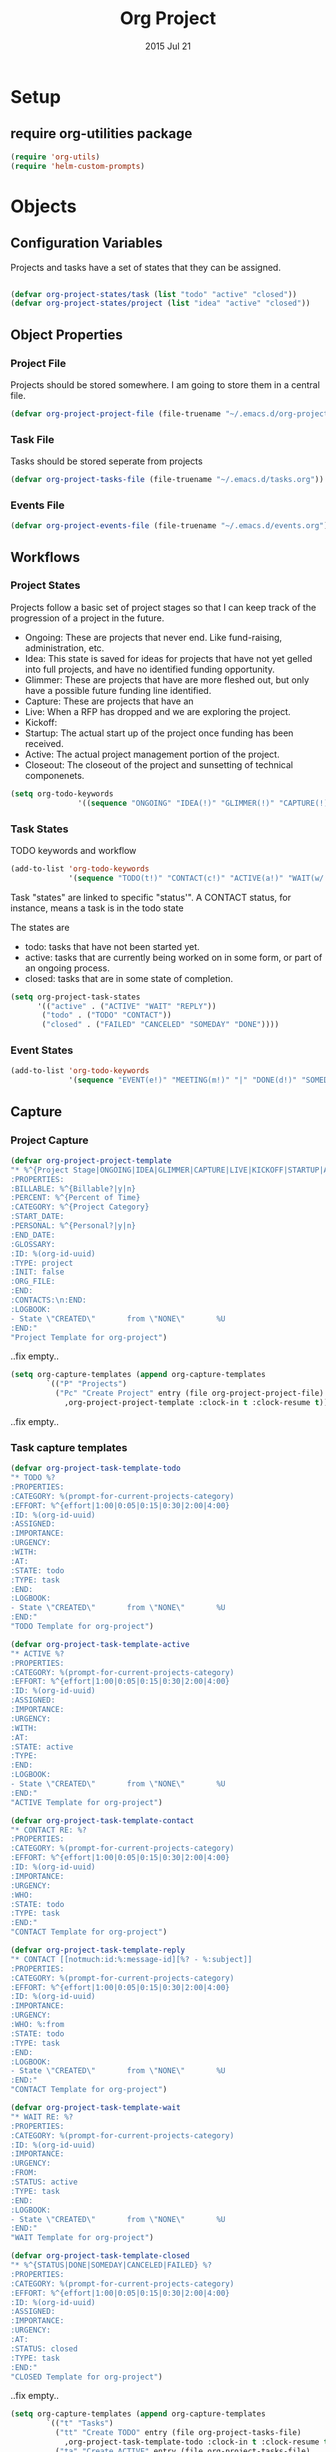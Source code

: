 #+TITLE: Org Project
#+AUTHOR: seamus tuohy
#+EMAIL: stuohy@internews.org
#+DATE: 2015 Jul 21
#+TAGS: org emacs projects clocking


* Setup

** TODO require org-utilities package
#+BEGIN_SRC emacs-lisp
(require 'org-utils)
(require 'helm-custom-prompts)
#+END_SRC

* Objects

** Configuration Variables

Projects and tasks have a set of states that they can be assigned.
#+BEGIN_SRC emacs-lisp

  (defvar org-project-states/task (list "todo" "active" "closed"))
  (defvar org-project-states/project (list "idea" "active" "closed"))

#+END_SRC

** Object Properties

*** Project File
Projects should be stored somewhere. I am going to store them in a central file.

#+BEGIN_SRC emacs-lisp
    (defvar org-project-project-file (file-truename "~/.emacs.d/org-projects.org"))
#+END_SRC

*** Task File
Tasks should be stored seperate from projects

#+BEGIN_SRC emacs-lisp
(defvar org-project-tasks-file (file-truename "~/.emacs.d/tasks.org"))
#+END_SRC

*** Events File
#+BEGIN_SRC emacs-lisp
(defvar org-project-events-file (file-truename "~/.emacs.d/events.org"))
#+END_SRC

** Workflows

*** Project States
Projects follow a basic set of project stages so that I can keep track of the progression of a project in the future.
- Ongoing: These are projects that never end. Like fund-raising, administration, etc.
- Idea: This state is saved for ideas for projects that have not yet gelled into full projects, and have no identified funding opportunity.
- Glimmer: These are projects that have are more fleshed out, but only have a possible future funding line identified.
- Capture: These are projects that have an
- Live: When a RFP has dropped and we are exploring the project.
- Kickoff:
- Startup: The actual start up of the project once funding has been received.
- Active: The actual project management portion of the project.
- Closeout: The closeout of the project and sunsetting of technical componenets.

#+BEGIN_SRC emacs-lisp
(setq org-todo-keywords
               '((sequence "ONGOING" "IDEA(!)" "GLIMMER(!)" "CAPTURE(!)" "LIVE(!)" "KICKOFF(!)" "STARTUP(!)" "ACTIVE(!)" "CLOSEOUT(!)" "|" "DONE(d!)" "CANCELED(@!)")))
#+END_SRC

*** Task States

TODO keywords and workflow
#+BEGIN_SRC emacs-lisp
  (add-to-list 'org-todo-keywords
               '(sequence "TODO(t!)" "CONTACT(c!)" "ACTIVE(a!)" "WAIT(w/!)" "|" "DONE(d!)" "SOMEDAY(s!)" "CANCELED(C!)" "FAILED(f!)"))
#+END_SRC

Task "states" are linked to specific "status'". A CONTACT status, for instance, means a task is in the todo state

The states are
- todo: tasks that have not been started yet.
- active: tasks that are currently being worked on in some form, or part of an ongoing process.
- closed: tasks that are in some state of completion.

#+BEGIN_SRC emacs-lisp
  (setq org-project-task-states
        '(("active" . ("ACTIVE" "WAIT" "REPLY"))
         ("todo" . ("TODO" "CONTACT"))
         ("closed" . ("FAILED" "CANCELED" "SOMEDAY" "DONE"))))
#+END_SRC

*** Event States
#+BEGIN_SRC emacs-lisp
  (add-to-list 'org-todo-keywords
               '(sequence "EVENT(e!)" "MEETING(m!)" "|" "DONE(d!)" "SOMEDAY(s!)" "CANCELED(C!)" "FAILED(f!)"))
#+END_SRC

** Capture
*** Project Capture
#+BEGIN_SRC emacs-lisp
  (defvar org-project-project-template
  "* %^{Project Stage|ONGOING|IDEA|GLIMMER|CAPTURE|LIVE|KICKOFF|STARTUP|ACTIVE|CLOSEOUT|DONE|CANCELED} %?
  :PROPERTIES:
  :BILLABLE: %^{Billable?|y|n}
  :PERCENT: %^{Percent of Time}
  :CATEGORY: %^{Project Category}
  :START_DATE:
  :PERSONAL: %^{Personal?|y|n}
  :END_DATE:
  :GLOSSARY:
  :ID: %(org-id-uuid)
  :TYPE: project
  :INIT: false
  :ORG_FILE:
  :END:
  :CONTACTS:\n:END:
  :LOGBOOK:
  - State \"CREATED\"       from \"NONE\"       %U
  :END:"
  "Project Template for org-project")
#+END_SRC
..fix empty..

#+BEGIN_SRC emacs-lisp
(setq org-capture-templates (append org-capture-templates
        `(("P" "Projects")
          ("Pc" "Create Project" entry (file org-project-project-file)
            ,org-project-project-template :clock-in t :clock-resume t))))
#+END_SRC
..fix empty..

*** Task capture templates
#+BEGIN_SRC emacs-lisp
  (defvar org-project-task-template-todo
  "* TODO %?
  :PROPERTIES:
  :CATEGORY: %(prompt-for-current-projects-category)
  :EFFORT: %^{effort|1:00|0:05|0:15|0:30|2:00|4:00}
  :ID: %(org-id-uuid)
  :ASSIGNED:
  :IMPORTANCE:
  :URGENCY:
  :WITH:
  :AT:
  :STATE: todo
  :TYPE: task
  :END:
  :LOGBOOK:
  - State \"CREATED\"       from \"NONE\"       %U
  :END:"
  "TODO Template for org-project")

  (defvar org-project-task-template-active
  "* ACTIVE %?
  :PROPERTIES:
  :CATEGORY: %(prompt-for-current-projects-category)
  :EFFORT: %^{effort|1:00|0:05|0:15|0:30|2:00|4:00}
  :ID: %(org-id-uuid)
  :ASSIGNED:
  :IMPORTANCE:
  :URGENCY:
  :WITH:
  :AT:
  :STATE: active
  :TYPE:
  :END:
  :LOGBOOK:
  - State \"CREATED\"       from \"NONE\"       %U
  :END:"
  "ACTIVE Template for org-project")

  (defvar org-project-task-template-contact
  "* CONTACT RE: %?
  :PROPERTIES:
  :CATEGORY: %(prompt-for-current-projects-category)
  :EFFORT: %^{effort|1:00|0:05|0:15|0:30|2:00|4:00}
  :ID: %(org-id-uuid)
  :IMPORTANCE:
  :URGENCY:
  :WHO:
  :STATE: todo
  :TYPE: task
  :END:"
  "CONTACT Template for org-project")

  (defvar org-project-task-template-reply
  "* CONTACT [[notmuch:id:%:message-id][%? - %:subject]]
  :PROPERTIES:
  :CATEGORY: %(prompt-for-current-projects-category)
  :EFFORT: %^{effort|1:00|0:05|0:15|0:30|2:00|4:00}
  :ID: %(org-id-uuid)
  :IMPORTANCE:
  :URGENCY:
  :WHO: %:from
  :STATE: todo
  :TYPE: task
  :END:
  :LOGBOOK:
  - State \"CREATED\"       from \"NONE\"       %U
  :END:"
  "CONTACT Template for org-project")

  (defvar org-project-task-template-wait
  "* WAIT RE: %?
  :PROPERTIES:
  :CATEGORY: %(prompt-for-current-projects-category)
  :ID: %(org-id-uuid)
  :IMPORTANCE:
  :URGENCY:
  :FROM:
  :STATUS: active
  :TYPE: task
  :END:
  :LOGBOOK:
  - State \"CREATED\"       from \"NONE\"       %U
  :END:"
  "WAIT Template for org-project")

  (defvar org-project-task-template-closed
  "* %^{STATUS|DONE|SOMEDAY|CANCELED|FAILED} %?
  :PROPERTIES:
  :CATEGORY: %(prompt-for-current-projects-category)
  :EFFORT: %^{effort|1:00|0:05|0:15|0:30|2:00|4:00}
  :ID: %(org-id-uuid)
  :ASSIGNED:
  :IMPORTANCE:
  :URGENCY:
  :AT:
  :STATUS: closed
  :TYPE: task
  :END:"
  "CLOSED Template for org-project")
#+END_SRC
..fix empty..


#+BEGIN_SRC emacs-lisp
(setq org-capture-templates (append org-capture-templates
        `(("t" "Tasks")
          ("tt" "Create TODO" entry (file org-project-tasks-file)
            ,org-project-task-template-todo :clock-in t :clock-resume t)
          ("ta" "Create ACTIVE" entry (file org-project-tasks-file)
            ,org-project-task-template-active :clock-in t :clock-resume t)
          ("tc" "Create CONTACT" entry (file org-project-tasks-file)
            ,org-project-task-template-contact :clock-in t :clock-resume t)
          ("tw" "Create WAIT" entry (file org-project-tasks-file)
            ,org-project-task-template-wait :clock-in t :clock-resume t)
          ("tC" "Create Closed" entry (file org-project-tasks-file)
            ,org-project-task-template-closed :clock-in t :clock-resume t)
          ("tr" "REPLY TO EMAIL" entry (file org-project-tasks-file)
            ,org-project-task-template-reply :clock-in t :clock-resume t))))
#+END_SRC
..fix empty..
*** Event capture templates
#+BEGIN_SRC emacs-lisp
      (defvar org-project-task-template-meet
      "* MEET about %?
      :PROPERTIES:
      :CATEGORY: %(prompt-for-current-projects-category)
      :EFFORT: %^{effort|1:00|0:05|0:15|0:30|2:00|4:00}
      :ID: %(org-id-uuid)
      :ASSIGNED:
      :IMPORTANCE:
      :URGENCY:
      :WITH:
      :STATUS: active
      :TYPE: event
      :END:
      :LOGBOOK:
      - State \"CREATED\"       from \"NONE\"       %U
      :END:
    %^t"
      "Task Template for org-project")

      (defvar org-project-task-template-event
      "* EVENT
      :PROPERTIES:
      :CATEGORY: %(prompt-for-current-projects-category)
      :EFFORT: %^{effort|1:00|0:05|0:15|0:30|2:00|4:00}
      :ID: %(org-id-uuid)
      :ASSIGNED:
      :IMPORTANCE:
      :URGENCY:
      :WITH:
      :STATUS: todo
      :TYPE: event
      :END:
      :LOGBOOK:
      - State \"CREATED\"       from \"NONE\"       %U
      :END:
    %^t"
      "Task Template for org-project")
#+END_SRC
..fix empty..

#+BEGIN_SRC emacs-lisp
(setq org-capture-templates (append org-capture-templates
        `(("e" "Events")
          ("ee" "Create EVENT" entry (file org-project-events-file)
            ,org-project-task-template-event :clock-in t :clock-resume t)
          ("em" "Create MEETING" entry (file org-project-events-file)
            ,org-project-task-template-meet :clock-in t :clock-resume t))))
#+END_SRC
..fix empty..

*** Refiling
#+BEGIN_SRC emacs-lisp
(defun org-project-refile-to-file (file)
  (let ((pos (save-excursion
               (find-file file)
               (point-max))))
    (org-refile nil nil (list nil file nil nil))))

(defun org-project-refile-all-by-project()
  (interactive)
  (let* ((pid (prompt-for-all-projects-id))
         (filename (org-entry-get (org-id-find pid t) "ORG_FILE"))
         (category (org-entry-get (org-id-find pid t) "CATEGORY")))
    (org-map-entries '(org-project-refile-to-file filename)
                     (format "LEVEL=1+CATEGORY=\"%s\"" category)
                     nil)))

#+END_SRC
..fix empty..
** Display

*** TODO Colors
#+BEGIN_SRC emacs-lisp
(defvar org-todo-colors-status-future "MediumSpringGreen")
(defvar org-todo-colors-status-current "DarkOrange1")
(defvar org-todo-colors-status-upcoming "DarkGoldenrod1")
(defvar org-todo-colors-status-urgent "red1")
(defvar org-todo-colors-status-completed "DarkTurquoise")
#+END_SRC
..fix empty..

*** Faces
**** Project Faces
#+BEGIN_SRC emacs-lisp
    (setq org-todo-keyword-faces
          (append org-todo-keyword-faces
                  '(("ONGOING" :foreground "DarkOrange1")
                    ("IDEA" :foreground "MediumSpringGreen")
                    ("GLIMMER" :foreground "MediumSpringGreen")
                    ("CAPTURE" :foreground "DarkGoldenrod1" :weight bold)
                    ("LIVE" :foreground "DarkGoldenrod1" :weight bold)
                    ("KICKOFF" :foreground "red1" :weight bold)
                    ("STARTUP" :foreground "DarkOrange1" :weight bold)
                    ("ACTIVE" :foreground "DarkOrange1" :weight bold)
                    ("CLOSEOUT" :foreground "red1" :weight bold)
                    ("DONE" :foreground "DarkTurquoise")
                    ("CANCELED" :foreground "DarkTurquoise"))))
#+END_SRC
..fix empty..

**** Task faces
#+BEGIN_SRC emacs-lisp
    (setq org-todo-keyword-faces
          (append org-todo-keyword-faces
                  '(("TODO" :foreground "red1")
                    ("ACTIVE" :foreground "DarkOrange1")
                    ("CONTACT" :foreground "DarkOrange1")
                    ("WAIT" :foreground "DarkGoldenrod1" :weight bold)
                    ("DONE" :foreground "DarkTurquoise" :weight bold)
                    ("SOMEDAY" :foreground "DarkTurquoise" :weight bold)
                    ("CANCELED" :foreground "DarkTurquoise" :weight bold)
                    ("FAILED" :foreground "DarkTurquoise" :weight bold))))
#+END_SRC
..fix empty..

**** Event faces
#+BEGIN_SRC emacs-lisp
      (setq org-todo-keyword-faces
            (append org-todo-keyword-faces
                    '(("EVENT" :foreground "DarkGoldenrod1" :weight bold)
                      ("MEET" :foreground "DarkOrange1"))))
#+END_SRC
..fix empty..

* Functionality
** Utilities
** Inspection
#+BEGIN_SRC emacs-lisp
  (defun org-projects-get-properties (entry)
    "
               Returns:
                   Returns a plist with all org-project attributes
                "
    (let ((type (org-project-id-entry-type object)))
      (cond ((string-equal "event" type) org-projects-get-properties/event)
            ((string-equal "project" type) org-projects-get-properties/project)
            ((string-equal "task" type) org-projects-get-properties/task)

            (message "TODO: Make this function create a plist that holds all the objects properties to make manipulation of project objects easier."))))

  (defun org-project-id-entry-type (object)
    (error "TODO: Write this function")
    )

  (defun org-projects-get-properties/task ()
    "
    (type) should be the object type (project, task, event, etc.)

    Returns:
      Returns a list of cons cells with all org-project attributes.
      - HEADING: The title of the task entry. [string]
      - TODO: The TODO status of the task entry. [strings]
      - TAGS: The non-propert tags of the task entry. [list of strings]
      - PROJECT: The project (CATEGORY) of the task entry [string]
      - EFFORT: The effort assigned to the task entry. [string]
      - ID: The task entries ID. [string]
      - ASSIGNED: The individual assigned to the task (if not me) [string]
      - IMPORTANCE: The level of importance of the task entry. [string] (currently unassigned)
      - URGENCY: The urgency of the task entry. [string] (currently unassigned)
      - WITH: The list of those involved. [list of strings]
      - WHO: The person(s) to contact in a commms task. [list of strings]
      - AT: The location of the event. [string]
      - STATE: The current state of the task. [string - : see org-project-task-states]
      - TYPE: The type of object this entry is. This should be 'task' or something has gone. wrong. [string]"
    (let ((properties
           (list
            `("heading" . ,(org-utils-get-header-at-point))
            `("todo" . ,(org-utils-get-todo-keyword-at-point))
            `("tags" . ,(org-get-tags))
            `("project" . ,(org-get-category))
            `("effort" . ,(org-entry-get nil org-effort-property))
            `("id" . ,(org-id-get))
            `("assigned" . ,(org-entry-get nil "ASSIGNED"))
            `("importance" . ,(org-entry-get nil "IMPORTANCE"))
            `("urgency" . ,(org-entry-get nil "URGENCY"))
            `("with" . ,(org-entry-get nil "WITH"))
            `("who" . ,(org-entry-get nil "WHO"))
            `("at" . ,(org-entry-get nil "AT"))
            `("state" . ,(org-entry-get nil "STATE"))
            `("type" . ,(org-entry-get nil "TYPE")))))
      properties))

  (defun org-projects-get-properties/event ()
    " A function that gathers the properties of an event.
  Returns:
      Returns a plist with all org-project attributes
      - HEADING
      - ICAL_EVENT
      - ID
      - DT
      - ORGANIZER
      - LOCATION
      - RRULE
      - REPLY
      - CATEGORY
      - EFFORT
      - ID
      - ASSIGNED
      - IMPORTANCE
      - URGENCY
      - WITH
      - STATUS
      - TYPE"
    (let ((properties
           (list
            `("heading" . ,(org-utils-get-header-at-point))
            `("todo" . ,(org-utils-get-todo-keyword-at-point))
            `("tags" . ,(org-get-tags))
            `("project" . ,(org-get-category))
            `("effort" . ,(org-entry-get nil org-effort-property))
            `("id" . ,(org-id-get))
            `("assigned" . ,(org-entry-get nil "ASSIGNED"))
            `("ical_event" . ,(org-entry-get nil "ICAL_EVENT"))
            `("dt" . ,(org-entry-get nil "DT"))
            `("organizer" . ,(org-entry-get nil "ORGANIZER"))
            `("r_rule" . ,(org-entry-get nil "RRULE"))
            `("reply" . ,(org-entry-get nil "REPLY"))
            `("location" . ,(org-entry-get nil "LOCATION"))
            `("importance" . ,(org-entry-get nil "IMPORTANCE"))
            `("urgency" . ,(org-entry-get nil "URGENCY"))
            `("with" . ,(org-entry-get nil "WITH"))
            `("who" . ,(org-entry-get nil "WHO"))
            `("at" . ,(org-entry-get nil "AT"))
            `("state" . ,(org-entry-get nil "STATE"))
            `("type" . ,(org-entry-get nil "TYPE")))))
      properties))

  (defun org-projects-get-properties/project ()
    "
    Returns:
    Returns a plist with all org-project attributes
      - HEADING
    Project Attributes:
      - STAGE
      - BILLABLE
      - PERCENT
      - CATEGORY
      - SHORT_TERM
      - START_DATE
      - PERSONAL
      - END_DATE
      - GLOSSARY
      - ID
      - TYPE
      - SETUP: If project code should be initialized on setup. [(string - true)"
    (let ((properties
           (list
            `("heading" . ,(org-utils-get-header-at-point))
            `("todo" . ,(org-utils-get-todo-keyword-at-point))
            `("tags" . ,(org-get-tags))
            `("project" . ,(org-get-category))
            `("effort" . ,(org-entry-get nil org-effort-property))
            `("id" . ,(org-id-get))
            `("billable" . ,(org-entry-get nil "BILLABLE"))
            `("percent" . ,(org-entry-get nil "PERCENT"))
            `("short_term" . ,(org-entry-get nil "SHORT_TERM"))
            `("start_date" . ,(org-entry-get nil "START_DATE"))
            `("end_date" . ,(org-entry-get nil "END_DATE"))
            `("personal" . ,(org-entry-get nil "PERSONAL"))
            `("init" . ,(org-entry-get nil "INIT"))
            `("glossary" . ,(org-entry-get nil "GLOSSARY"))
            `("with" . ,(org-entry-get nil "WITH"))
            `("who" . ,(org-entry-get nil "WHO"))
            `("at" . ,(org-entry-get nil "AT"))
            `("state" . ,(org-entry-get nil "STATE"))
            `("type" . ,(org-entry-get nil "TYPE")))))
      properties))


#+END_SRC
..fix empty..

** Searching

*** TODO Identifying active projects
#+BEGIN_SRC emacs-lisp
    (defun org-projects-get-projects-all ()
      (org-map-entries (nth 4 (org-heading-components)) t '(list org-project-project-file)))

  ;; A helm source for my projects
  ;; http://kitchingroup.cheme.cmu.edu/blog/2015/01/24/Anatomy-of-a-helm-source/

    (defun prompt-for-current-projects ()
      (helm :sources '(org-projects-helm-source-current-projects)))

    (defun org-projects-get-projects-current ()
      (org-map-entries (nth 4 (org-heading-components)) "/+ACTIVE|+STARTUP|+CLOSEOUT|+ONGOING" (list org-project-project-file)))

    (defun org-projects-get-projects-all ()
      (org-map-entries (nth 4 (org-heading-components)) t (list org-project-project-file)))

    (setq org-projects-helm-source-current-projects
          '((name . "Get current projects using helm.")
            (candidates . org-projects-get-projects-current)
            (action . (lambda (candidate)
                        candidate))))

    (defun prompt-for-current-projects-category ()
      (helm :sources '(org-projects-helm-source-all-projects-category)))

    (defun prompt-for-all-projects-file ()
      (helm :sources '(org-projects-helm-source-all-projects-file)))

    (defun prompt-for-all-projects-id ()
      (helm :sources '(org-projects-helm-source-all-projects-id)))

    (defun org-projects-get-project-category-current ()
      (org-map-entries '(let ((category (org-entry-get (point) "CATEGORY"))
                              (name (nth 4 (org-heading-components))))
                          (cons name category)) "/+ACTIVE|+STARTUP|+CLOSEOUT|+ONGOING" (list org-project-project-file)))

    (defun org-projects-get-project-category-all ()
      (org-map-entries '(let ((category (org-entry-get (point) "CATEGORY"))
                              (name (nth 4 (org-heading-components))))
                          (cons name category)) "+TYPE=\"project\"" (list org-project-project-file)))

    (defun org-projects-get-project-file-all ()
      (org-map-entries '(let ((category (org-entry-get (point) "ORG_FILE"))
                              (name (nth 4 (org-heading-components))))
                          (cons name category)) "+TYPE=\"project\"" (list org-project-project-file)))

    (defun org-projects-get-project-id-all ()
      (org-map-entries '(let ((category (org-entry-get (point) "ID"))
                              (name (nth 4 (org-heading-components))))
                          (cons name category)) "+TYPE=\"project\"" (list org-project-project-file)))

  ;; Helm source for current projects by category
    (setq org-projects-helm-source-current-projects-category
          '((name . "Get current projects using helm.")
            (candidates . org-projects-get-project-category-current)
            (action . (lambda (candidate)
                        candidate))))

    ;;helm fallback source for all projects by category
    (setq org-projects-helm-source-all-projects-category
          '((name . "Get current projects using helm.")
            (candidates . org-projects-get-project-category-all)
            (action . (lambda (candidate)
                        candidate))))

    ;;helm source for projects files
    (setq org-projects-helm-source-all-projects-file
          '((name . "Get current projects using helm.")
            (candidates . org-projects-get-project-file-all)
            (action . (lambda (candidate)
                        candidate))))

    ;;helm source for projects id
    (setq org-projects-helm-source-all-projects-id
          '((name . "Get current projects using helm.")
            (candidates . org-projects-get-project-id-all)
            (action . (lambda (candidate)
                        candidate))))

#+END_SRC
..fix empty..

*** TODO Integrating  projectile into projects
- When working on files in project directories it would be great to auto track time spent working on those files.
*** TODO Integrating persp-mode into projects
- It would be nice to have each project automatically get its own perspective.
** Project Initialization
- Babel blocks in projects are evaluated on start up so that project requirements can be loaded from only active projects.

I have a lot of initialization code that is project specific. Different projects require different settings for e-mail, various accounts, etc. To keep this orderly I have my init file iterate over the org-projects file and look for projects that need initialization and run the code that they have underneath them.

#+BEGIN_SRC emacs-lisp
  (defun org-project-init-projects()
"Iterates over all projects. If a project is tagged as a project that requires initialization use org-babel to run any code under that project."
    (org-map-entries
     '(org-babel-execute-subtree)
     "INIT=\"true\""
    (list org-project-project-file)))
#+END_SRC
..fix empty..

** Updating
**** Updating a tasks status when states change

This is how I ensure that my status objects are updated

#+BEGIN_SRC emacs-lisp
  (defun org-project-task-update-status-on-todo-changes ()
    "Update the state property for a task to represent complex states.
     Hook function for 'org-after-todo-state-change-hook'
     Check the org-project-task-states to see if the current state is one that"
    (if (equal (org-entry-get (point) "TYPE") "task")
    (let ((check-states org-project-task-states))
      (while check-states
        (let ((cur-state (car check-states)))
          (if (member org-state (cdr cur-state))
              (org-entry-put (point) "STATUS" (car cur-state))))
          (setq check-states (cdr check-states))))))

  (add-hook 'org-after-todo-state-change-hook
            'org-project-task-update-status-on-todo-changes)
#+END_SRC
..fix empty..

** TODO Archiving
**** Projects
**** Tasks
**** Events
** Reporting
*** Org-Projects Clocktable

#+BEGIN_SRC emacs-lisp
  (defun org-dblock-write:clocktable-by-project (params)
"Creates a clocktable-by-project clocktable. This returns a clocktable organized by the project tag (category) of tasks that it finds."
    (insert "| Project | Headline | Total Time (h)| | Percent |\n")
    ;; Get (PROJECT_NAME . PROJECT_CATEGORY) cons cell.
    (let ((projects (org-projects-get-project-category-all)))
        ;; Iterate over the projects and insert each one.
        (mapcar (lambda (project)
                  ;; Create a category tag for org-clock-get-table-data
                  ;; This can be in any format that can be parsed by org-make-tags-matcher
                  ;; Tasks use categories to be assigned to a project
                  ;; We use a property based tag search here.
                  (setq params (plist-put params
                                          :tags (format "CATEGORY=\"%s\""
                                                        (cdr project))))
                  (clocktable-by-project/insert-project params project))
                projects)))

  (defun clocktable-by-project/insert-project (params project)
    (let* ((project-name (car project))
          (project-category (cdr project)))
      (insert "|--\n") ; Add a hline element
      ;; Set project blank here
      (insert (format "| %s | *Project Time* |\n" project-name))
      (let ((total 0))
        (mapcar
         (lambda (file)
           ;; This actually does the searching by file.
           ;; See: function help for org-clock-get-table-data to get clock-data structure return
           (let ((clock-data (with-current-buffer (find-file-noselect file)
                               (org-clock-get-table-data (buffer-name) params))))
             (when (> (nth 1 clock-data) 0)
               (setq total (+ total (nth 1 clock-data)))
               (insert (format "| | File *%s* | %.2f |\n"
                               (file-name-nondirectory file)
                               (/ (nth 1 clock-data) 60.0)))
               (dolist (entry (nth 2 clock-data))
                 (insert (format "| | . %s%s | %s %.2f |\n"
                                 (org-clocktable-indent-string (nth 0 entry))
                                 (nth 1 entry)
                                 (clocktable-by-project/shift-cell (nth 0 entry))
                                 (/ (nth 3 entry) 60.0)))))))
         (org-agenda-files))
        (save-excursion
          ;; Go to cell holding *Project Time* text.
          (re-search-backward "*Project Time*")
          ;; Go to the next field over
          (org-table-next-field)
          ;; Clear this field
          (org-table-blank-field)
          ;; Insert the total time in hours
          (insert (format "*%.2f*" (/ total 60.0)))))
      (org-table-align)))

  (defun clocktable-by-project/shift-cell (n)
    (let ((str ""))
      (dotimes (i n)
        (setq str (concat str "| ")))
      str))

#+END_SRC
..fix empty..
*** CANCELED Create a function to build a custom for projects
    :LOGBOOK:
    - State "CANCELED"   from "TODO"    [2015-07-20 Mon 13:15]
    :END:
**** TODO Get a list of an items clock times for each day from (time start) to (time end)
***** e.g. for <2015-06-01 Mon> to  <2015-06-20 Sat>
|             |    M |  Tu |  W | Th |    F |  Sa | Su |    M |  Tu |   W | Th |  F | Sa | Su |  M | Tu |  W | Th |  F | Sa |
|             |   01 |  02 | 03 | 04 |   05 |  06 | 07 |   08 |  09 |  10 | 11 | 12 | 13 | 14 | 15 | 16 | 17 | 18 | 19 | 20 |
|-------------+------+-----+----+----+------+-----+----+------+-----+-----+----+----+----+----+----+----+----+----+----+----|
| MY thing    | 1:01 | :20 |  0 |  0 | 4:10 | :02 | :2 |    0 |   0 |   0 |  0 |  0 |  0 |  0 |  0 |  0 |  0 |  0 |  0 |  0 |
| Other thing |  :14 |   0 |  0 |  0 |    0 |   0 |  0 | 3:12 | :23 | :10 |  0 |  0 |  0 |  0 |  0 |  0 |  0 |  0 |  0 |  0 |
|             |      |     |    |    |      |     |    |      |     |     |    |    |    |    |    |    |    |    |    |    |
**** TODO Project "correct" billing viewer
***** TODO Get a list of total time for each project per day
****** First, a function to run a anonymous function over and over for a period of days
#+BEGIN_SRC emacs-lisp
  ;; (defun org-project-do-for-date-in-range (function dstart dend)
  ;; "Run a function for each day in a range from dstart to dend.
  ;; dstart and dend will be included in this.
  ;; The function will be passed the days date as an org-mode active time-stamp"
  ;;   ;; Make sure that the start is before the end.
  ;;   ;; time-less-p takes a time value not a time string
  ;;   (if (time-less-p (org-time-string-to-time dstart)
  ;;                    (org-time-string-to-time dend))
  ;;       (let ((days (+ 1 (days-between dend dstart)))
  ;;             (target-date dstart))
  ;;         (while (> days 0)
  ;;           ;; Run our function with the targeted date
  ;;           (funcall function target-date)
  ;;           ;; Set target date to the next days time-string
  ;;           (setq target-date (org-utils-get-time-stamp
  ;;                              (time-add (org-time-string-to-time target-date) (days-to-time 1))))
  ;;           (setq days (- days 1))))
  ;;     (message "End date was earlier than start date. You must move forward in time.")))
#+END_SRC
..fix empty..

****** TODO Next an org-map-entries function that that finds all days with clocked values within a range and then passses those dates to our "run function over range function"
#+BEGIN_SRC emacs-lisp
;; TODO
#+END_SRC
..fix empty..
****** TODO Finally the function that gets the time for each day
#+BEGIN_SRC emacs-lisp
;; TODO
#+END_SRC
..fix empty..
***** TODO Get total time clocked for each day
****** Notes
******* org-minutes-to-clocksum-string (m)
  "Format number of minutes as a clocksum string.
The format is determined by `org-time-clocksum-format',
`org-time-clocksum-use-fractional' and
`org-time-clocksum-fractional-format' and
`org-time-clocksum-use-effort-durations'."

***** TODO Get the total time for each day that I should have spent on each project based upon its percentage and the total time for the day
***** TODO Show a "corrected" time for each project and where it came from

| CORRECTED     |  % | 01   | 02  | 03   | 04  |
|---------------+----+------+-----+------+-----|
| project A     | 15 | 2h   | 3h  | 4h   | 1h  |
| project B     | 55 | 6h   | 2h  | 1h   | 7h  |
| project C     | 30 | 10m  | 4h  | 2h   | 3h  |
| project C     |  0 | 0    | 0   | 0    | 0   |
|---------------+----+------+-----+------+-----|
| Modifications |    | 01   | 02  | 03   | 04  |
|---------------+----+------+-----+------+-----|
| project A     | 15 | -1h  | +3h | -4h  | +1h |
| project B     | 55 | -30m | -2h | +1h  | +7h |
| project C     | 30 | +10m | +4h | -2h  | +3h |
| project C     |  0 | -30m | -2h | -35m | -1h |
|---------------+----+------+-----+------+-----|
| Original Time |    | 01   | 02  | 03   | 04  |
|---------------+----+------+-----+------+-----|
| project A     | 15 | 1h   | 3h  | 4h   | 1h  |
| project B     | 55 | 30m  | 2h  | 1h   | 7h  |
| project C     | 30 | 10m  | 4h  | 2h   | 3h  |
| project C     |  0 | 30m  | 2h  | 35m  | 1h  |

**** Get a projects items and the time clocked under them
#+BEGIN_SRC emacs-lisp
  ;; (defun org-project-get-clocked-items-by-category (category &optional tstart tend)
  ;;     "org-project-get-time-by-category filtered by items with clocked time"
  ;;     (let ((item (org-project-get-time-by-category category tstart tend)))
  ;;       (-filter (lambda (x) (/= 0 (car (cdr x)))) item)))

  ;;     (defun org-project-get-time-by-category (category &optional tstart tend)
  ;;   "Return header and total minutes clocked by that task in time period for all tasks in a specific time period."
  ;;           (org-map-entries
  ;;            '(list (org-utils-get-header) (org-project-clock-sum-current-item tstart tend))
  ;;            (format "CATEGORY=\"%s\"" category) 'agenda))


  ;;     (defun org-project-clock-sum-current-item (&optional tstart tend headline-filter propname)
  ;;       "Return time, clocked on current item in total.
  ;;     Puts the resulting times in minutes as a text property on each headline.
  ;;     - TSTART and TEND can mark a time range to be considered.
  ;;     - HEADLINE-FILTER is a zero-arg function that, if specified, is called for each headline in the time range with point at the headline. Headlines for which HEADLINE-FILTER returns nil are excluded from the clock summation.
  ;;     - PROPNAME lets you set a custom text property instead of :org-clock-minutes."
  ;;       (save-excursion
  ;;         (save-restriction
  ;;           (org-narrow-to-subtree)
  ;;           (org-clock-sum tstart tend headline-filter propname)
  ;;           org-clock-file-total-minutes)))

#+END_SRC
..fix empty..




* Setup
#+BEGIN_SRC emacs-lisp
        (defun org-project-initialize ()
          (add-to-list 'org-agenda-files org-project-project-file)
          (add-to-list 'org-agenda-files org-project-tasks-file)
          (add-to-list 'org-agenda-files org-project-events-file)
        )

#+END_SRC
..fix empty..

* References
This reference is http://juanreyero.com/article/emacs/org-teams.html

* Technical Artifacts

  Make sure that we can simply =require= this library.

#+BEGIN_SRC emacs-lisp
  (provide 'org-project)

;;; org-package.el ends here
#+END_SRC
..fix empty..

  Before you can build this on a new system, make sure that you put
  the cursor over any of these properties, and hit: =C-c C-c=

#+DESCRIPTION: An experimental package that helps support project workflows.
#+PROPERTY:    results silent
#+PROPERTY:    tangle ~/.emacs.d/elisp/org-project.el
#+PROPERTY:    eval no-export
#+PROPERTY:    comments org
#+OPTIONS:     num:nil toc:nil todo:nil tasks:nil tags:nil
#+OPTIONS:     skip:nil author:nil email:nil creator:nil timestamp:nil
#+INFOJS_OPT:  view:nil toc:nil ltoc:t mouse:underline buttons:0 path:http://orgmode.org/org-info.js
